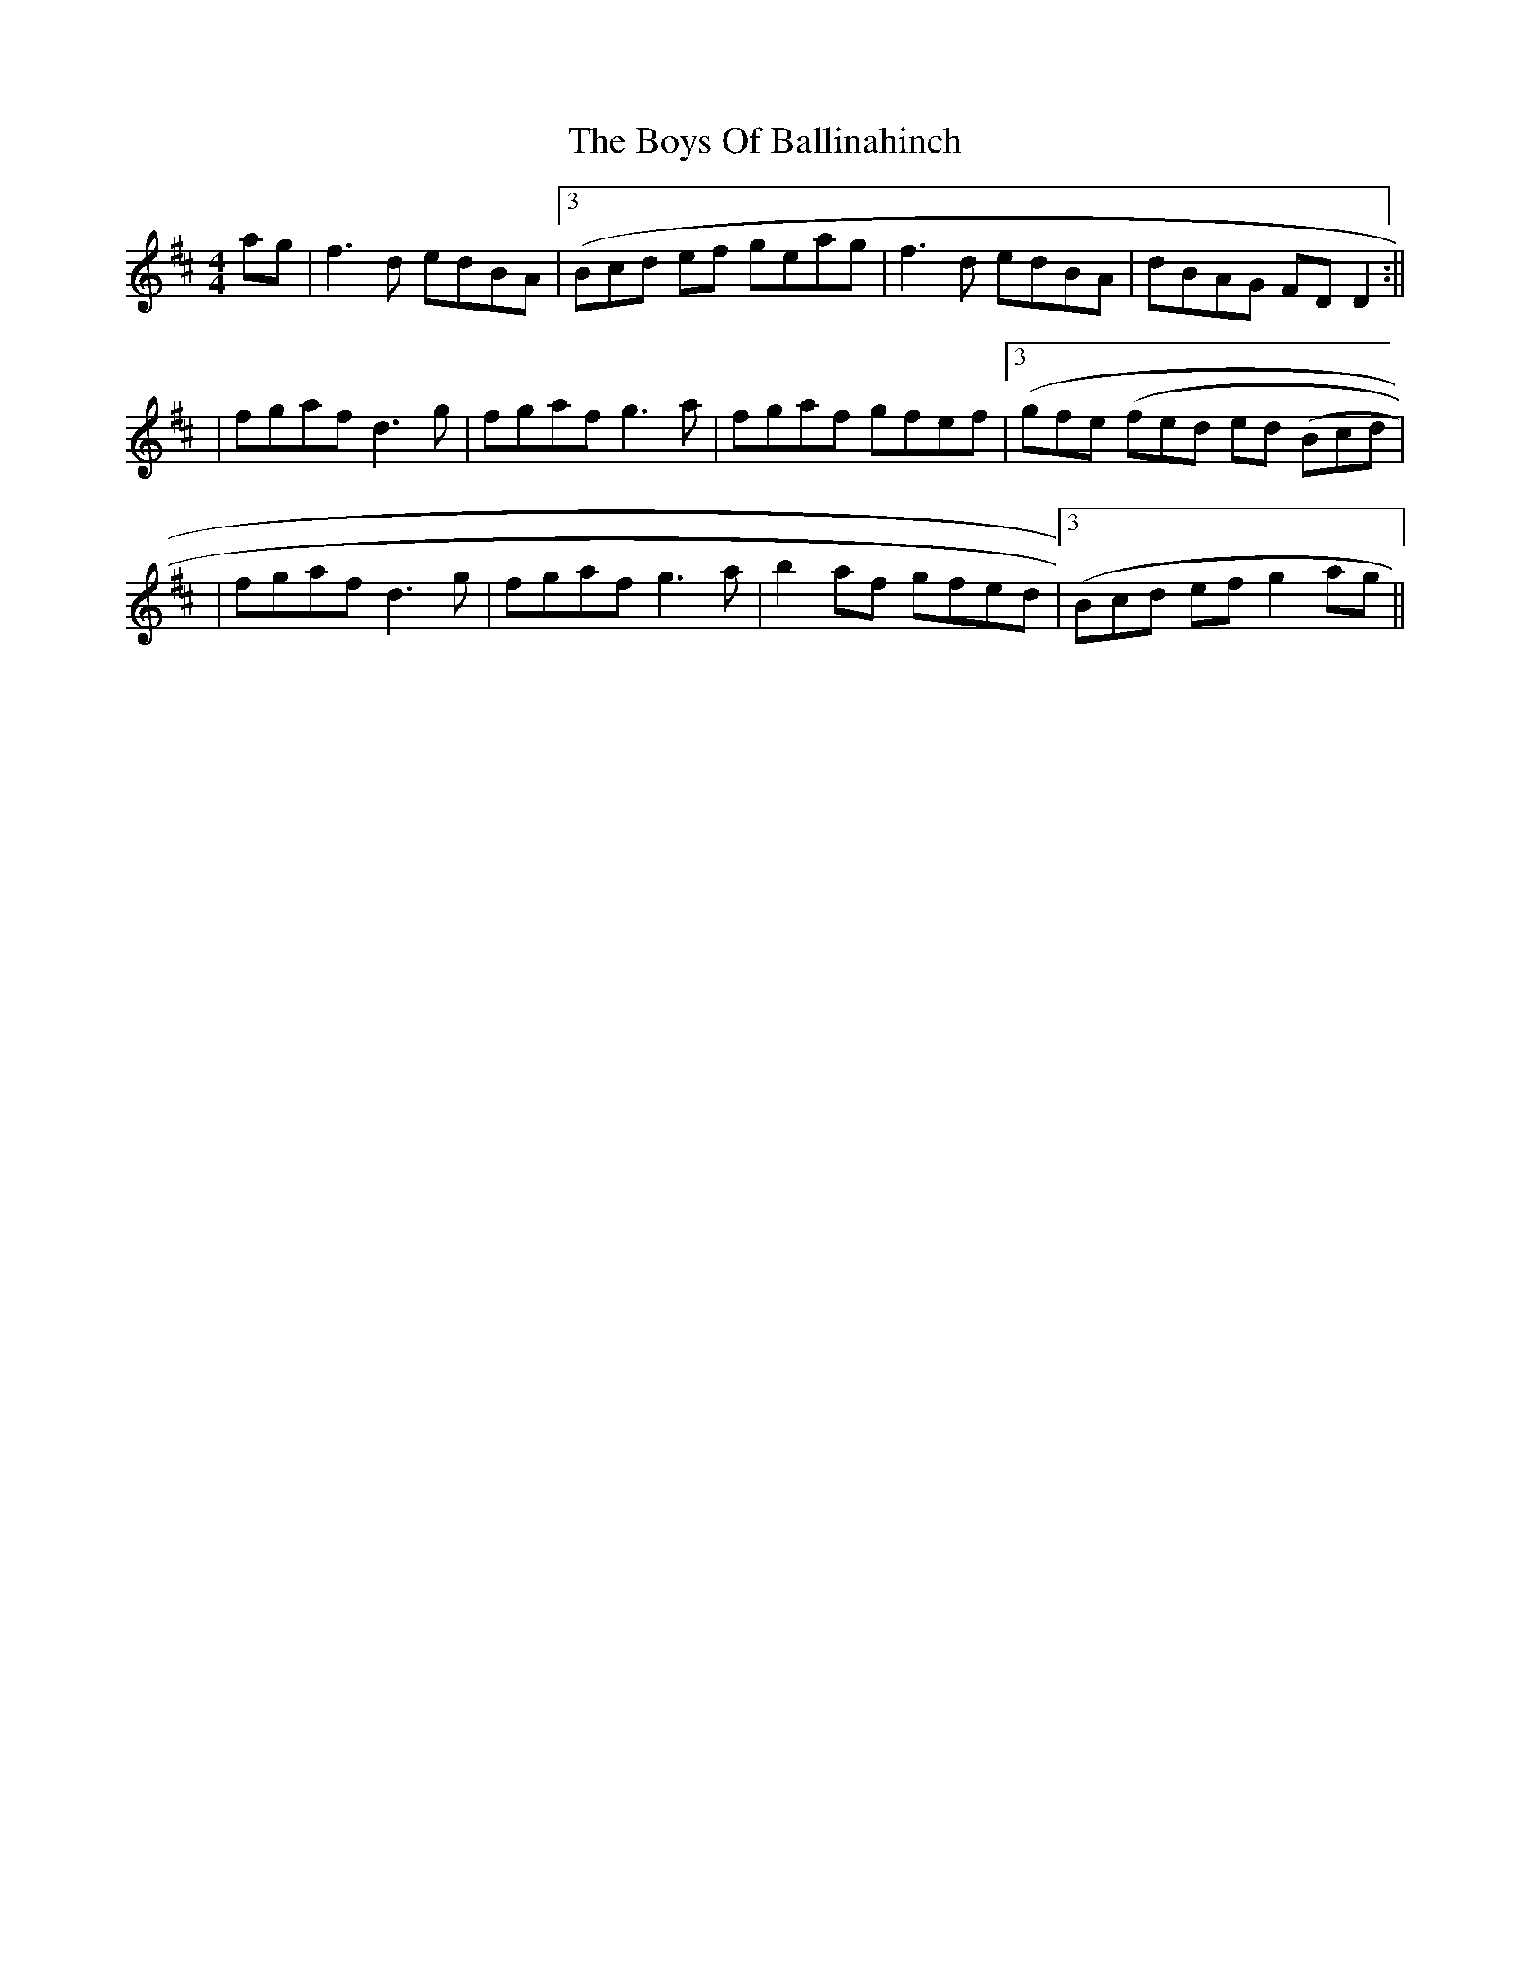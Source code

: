 X: 2
T: Boys Of Ballinahinch, The
Z: Will Harmon
S: https://thesession.org/tunes/1348#setting14694
R: reel
M: 4/4
L: 1/8
K: Dmaj
ag|f3d edBA|3(Bcd ef geag|f3d edBA|dBAG FDD2:|||fgaf d3g|fgaf g3a|fgaf gfef|3(gfe 3(fed ed 3(Bcd||fgaf d3g|fgaf g3a|b2 af gfed|3(Bcd ef g2 ag||

